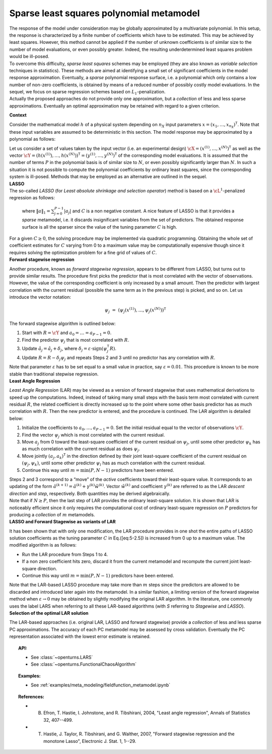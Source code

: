 Sparse least squares polynomial metamodel
-----------------------------------------

| The response of the model under consideration may be globally
  approximated by a multivariate polynomial. In this setup, the response
  is characterized by a finite number of coefficients which have to be
  estimated. This may be achieved by least squares. However, this
  method cannot be applied if the number of unknown coefficients is of
  similar size to the number of model evaluations, or even possibly
  greater. Indeed, the resulting underdetermined least squares problem
  would be ill-posed.
| To overcome this difficulty, *sparse least squares* schemes may be
  employed (they are also known as *variable selection* techniques in
  statistics). These methods are aimed at identifying a small set of
  significant coefficients in the model response approximation.
  Eventually, a *sparse* polynomial response surface, i.e. a polynomial
  which only contains a low number of non-zero coefficients, is obtained
  by means of a reduced number of possibly costly model evaluations. In
  the sequel, we focus on sparse regression schemes based on
  :math:`L_1`-penalization.
| Actually the proposed approaches do not provide only one
  approximation, but a *collection* of less and less sparse
  approximations. Eventually an optimal approximation may be retained
  with regard to a given criterion.

**Context**

Consider the mathematical model :math:`h` of a physical system depending
on :math:`n_X` input parameters
:math:`\underline{x} = (x_{1},\dots,x_{n_X})^{\textsf{T}}`. Note that
these input variables are assumed to be deterministic in this section.
The model response may be approximated by a polynomial as follows:

.. math::
  :label: 5-2.1

    h(\underline{X}) \, \, \approx \, \, \widehat{h}(\underline{x}) \, \, = \, \, \sum_{j=0}^{P-1} \; a_{j} \; \psi_{j}(\underline{x})

| Let us consider a set of values taken by the input vector (i.e. an
  experimental design)
  :math:`\underline{\underline{\cX}} = (\underline{x}^{(1)},\dots,\underline{x}^{(N)})^{\textsf{T}}`
  as well as the vector
  :math:`\underline{\cY} = (h(\underline{x}^{(1)}),\dots,h(\underline{x}^{(N)}))^{\textsf{T}} =  (y^{(1)},\dots,y^{(N)})^{\textsf{T}}`
  of the corresponding model evaluations. It is assumed that the number
  of terms :math:`P` in the polynomial basis is of similar size to
  :math:`N`, or even possibly significantly larger than :math:`N`. In
  such a situation it is not possible to compute the polynomial
  coefficients by ordinary least squares, since the corresponding system
  is ill-posed. Methods that may be employed as an alternative are
  outlined in the sequel.
| **LASSO**

| The so-called *LASSO* (for *Least absolute shrinkage and selection
  operator*) method is based on a :math:`\cL^{1}`-penalized regression
  as follows:

  .. math::
    :label: 5-2.5

      \textrm{Minimize} \quad \quad \sum_{i=1}^{N} \; \left( h(\underline{x}^{(i)}) \; - \; \underline{a}^{\textsf{T}} \underline{\psi}(\underline{x}^{(i)})  \right)^{2}
         \, + \,  C \; \|\underline{a}\|_{1}^{2}

  where :math:`\|\underline{a}\|_{1} = \sum_{j=0}^{P-1} |a_{j}|` and
  :math:`C` is a non negative constant. A nice feature of LASSO is that
  it provides a *sparse* metamodel, i.e. it discards insignificant
  variables from the set of predictors. The obtained response surface is
  all the sparser since the value of the tuning parameter :math:`C` is
  high.

| For a given :math:`C\geq 0`, the solving procedure may be implemented
  via quadratic programming. Obtaining the whole set of coefficient
  estimates for :math:`C` varying from 0 to a maximum value may be
  computationally expensive though since it requires solving the
  optimization problem for a fine grid of values of :math:`C`.
| **Forward stagewise regression**

Another procedure, known as *forward stagewise regression*, appears to
be different from LASSO, but turns out to provide similar results. The
procedure first picks the predictor that is most correlated with the
vector of observations. However, the value of the corresponding
coefficient is only increased by a small amount. Then the predictor with
largest correlation with the current residual (possible the same term as
in the previous step) is picked, and so on. Let us introduce the vector
notation:

.. math:: \underline{\psi}_{j} \, \, = \, \, (\psi_{j}(\underline{x}^{(1)}) , \dots, \psi_{j}(\underline{x}^{(N)}) )^{\textsf{T}}

The forward stagewise algorithm is outlined below:

#. Start with :math:`\underline{R} = \cY` and
   :math:`a_{0} = \dots = a_{P-1} = 0`.

#. Find the predictor :math:`\underline{\psi}_{j}` that is most
   correlated with :math:`\underline{R}`.

#. Update :math:`\hat{a}_{j} = \hat{a}_{j} + \delta_{j}`, where
   :math:`\delta_{j} = \varepsilon \cdot \mbox{sign}(\underline{\psi}_{j}^{\textsf{T}} \underline{R} )`.

#. Update
   :math:`\underline{R} =  \underline{R} - \delta_{j} \underline{\psi}_{j}`
   and repeats Steps 2 and 3 until no predictor has any correlation with
   :math:`\underline{R}`.

| Note that parameter :math:`\varepsilon` has to be set equal to a small
  value in practice, say :math:`\varepsilon=0.01`. This procedure is
  known to be more stable than traditional stepwise regression.
| **Least Angle Regression**

*Least Angle Regression* (LAR) may be viewed as a version of forward
stagewise that uses mathematical derivations to speed up the
computations. Indeed, instead of taking many small steps with the basis
term most correlated with current residual :math:`\underline{R}`, the
related coefficient is directly increased up to the point where some
other basis predictor has as much correlation with
:math:`\underline{R}`. Then the new predictor is entered, and the
procedure is continued. The LAR algorithm is detailed below:

#. Initialize the coefficients to :math:`a_{0},\dots,a_{P-1} = 0`. Set
   the initial residual equal to the vector of observations :math:`\cY`.

#. Find the vector :math:`\underline{\psi}_{j}` which is most correlated
   with the current residual.

#. Move :math:`a_{j}` from 0 toward the least-square coefficient of the
   current residual on :math:`\underline{\psi}_{j}`, until some other
   predictor :math:`\underline{\psi}_{k}` has as much correlation with
   the current residual as does :math:`\underline{\psi}_{j}`.

#. Move jointly :math:`(a_{j} , a_{k})^{\textsf{T}}` in the direction
   defined by their joint least-square coefficient of the current
   residual on :math:`(\underline{\psi}_{j},\underline{\psi}_{k})`,
   until some other predictor :math:`\underline{\psi}_{l}` has as much
   correlation with the current residual.

#. Continue this way until :math:`m = \min(P,N-1)` predictors have been
   entered.

| Steps 2 and 3 correspond to a “move” of the *active* coefficients
  toward their least-square value. It corresponds to an updating of the
  form
  :math:`\hat{\underline{a}}^{(k+1)} = \hat{\underline{a}}^{(k)} + \gamma^{(k)} \tilde{\underline{w}}^{(k)}`.
  Vector :math:`\tilde{\underline{w}}^{(k)}` and coefficient
  :math:`\gamma^{(k)}` are referred to as the LAR *descent direction*
  and *step*, respectively. Both quantities may be derived
  algebraically.
| Note that if :math:`N \geq P`, then the last step of LAR provides the
  ordinary least-square solution. It is shown that LAR is noticeably
  efficient since it only requires the computational cost of ordinary
  least-square regression on :math:`P` predictors for producing a
  *collection* of :math:`m` metamodels.
| **LASSO and Forward Stagewise as variants of LAR**

It has been shown that with only one modification, the LAR procedure
provides in one shot the entire paths of LASSO solution coefficients as
the tuning parameter :math:`C` in Eq.([eq:5-2.5]) is increased from 0 up
to a maximum value. The modified algorithm is as follows:

-  Run the LAR procedure from Steps 1 to 4.

-  If a non zero coefficient hits zero, discard it from the current
   metamodel and recompute the current joint least-square direction.

-  Continue this way until :math:`m = \min(P,N-1)` predictors have been
   entered.

| Note that the LAR-based LASSO procedure may take more than :math:`m`
  steps since the predictors are allowed to be discarded and introduced
  later again into the metamodel. In a similar fashion, a limiting
  version of the forward stagewise method when :math:`\varepsilon \to 0`
  may be obtained by slightly modifying the original LAR algorithm. In
  the literature, one commonly uses the label LARS when referring to all
  these LAR-based algorithms (with *S* referring to *Stagewise* and
  *LASSO*).
| **Selection of the optimal LAR solution**

The LAR-based approaches (i.e. original LAR, LASSO and forward
stagewise) provide a *collection* of less and less sparse PC
approximations. The accuracy of each PC metamodel may be assessed by
cross validation. Eventually the PC representation associated with the
lowest error estimate is retained.


.. topic:: API:

    - See :class:`~openturns.LARS`
    - See :class:`~openturns.FunctionalChaosAlgorithm`

.. topic:: Examples:

    - See :ref:`examples/meta_modeling/fieldfunction_metamodel.ipynb`


.. topic:: References:

    - B. Efron, T. Hastie, I. Johnstone, and R. Tibshirani, 2004, "Least angle regression", Annals of Statistics 32, 407--499.
    - T. Hastie, J. Taylor, R. Tibshirani, and G. Walther, 2007, "Forward stagewise regression and the monotone Lasso", Electronic J. Stat. 1, 1--29.

